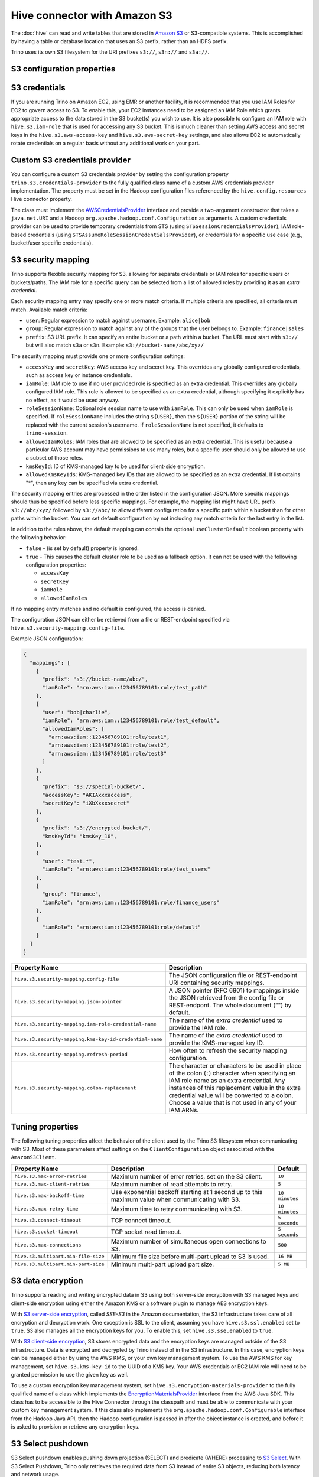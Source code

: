 =============================
Hive connector with Amazon S3
=============================

The :doc:`hive` can read and write tables that are stored in
`Amazon S3  <https://aws.amazon.com/s3/>`_ or S3-compatible systems.
This is accomplished by having a table or database location that
uses an S3 prefix, rather than an HDFS prefix.

Trino uses its own S3 filesystem for the URI prefixes
``s3://``, ``s3n://`` and  ``s3a://``.

S3 configuration properties
---------------------------

============================================ =================================================================
Property Name                                Description
============================================ =================================================================
``hive.s3.aws-access-key``                   Default AWS access key to use.

``hive.s3.aws-secret-key``                   Default AWS secret key to use.

``hive.s3.iam-role``                         IAM role to assume.

``hive.s3.external-id``                      External ID for the IAM role trust policy.

``hive.s3.endpoint``                         The S3 storage endpoint server. This can be used to
                                             connect to an S3-compatible storage system instead
                                             of AWS. When using v4 signatures, it is recommended to
                                             set this to the AWS region-specific endpoint
                                             (e.g., ``http[s]://s3.<AWS-region>.amazonaws.com``).

``hive.s3.storage-class``                    The S3 storage class to use when writing the data. Currently only
                                             ``STANDARD`` and ``INTELLIGENT_TIERING`` storage classes are supported.
                                             Default storage class is ``STANDARD``

``hive.s3.signer-type``                      Specify a different signer type for S3-compatible storage.
                                             Example: ``S3SignerType`` for v2 signer type

``hive.s3.signer-class``                     Specify a different signer class for S3-compatible storage.

``hive.s3.path-style-access``                Use path-style access for all requests to the S3-compatible storage.
                                             This is for S3-compatible storage that doesn't support virtual-hosted-style access,
                                             defaults to ``false``.

``hive.s3.staging-directory``                Local staging directory for data written to S3.
                                             This defaults to the Java temporary directory specified
                                             by the JVM system property ``java.io.tmpdir``.

``hive.s3.pin-client-to-current-region``     Pin S3 requests to the same region as the EC2
                                             instance where Trino is running,
                                             defaults to ``false``.

``hive.s3.ssl.enabled``                      Use HTTPS to communicate with the S3 API, defaults to ``true``.

``hive.s3.sse.enabled``                      Use S3 server-side encryption, defaults to ``false``.

``hive.s3.sse.type``                         The type of key management for S3 server-side encryption.
                                             Use ``S3`` for S3 managed or ``KMS`` for KMS-managed keys,
                                             defaults to ``S3``.

``hive.s3.sse.kms-key-id``                   The KMS Key ID to use for S3 server-side encryption with
                                             KMS-managed keys. If not set, the default key is used.

``hive.s3.kms-key-id``                       If set, use S3 client-side encryption and use the AWS
                                             KMS to store encryption keys and use the value of
                                             this property as the KMS Key ID for newly created
                                             objects.

``hive.s3.encryption-materials-provider``    If set, use S3 client-side encryption and use the
                                             value of this property as the fully qualified name of
                                             a Java class which implements the AWS SDK's
                                             ``EncryptionMaterialsProvider`` interface.   If the
                                             class also implements ``Configurable`` from the Hadoop
                                             API, the Hadoop configuration will be passed in after
                                             the object has been created.

``hive.s3.upload-acl-type``                  Canned ACL to use while uploading files to S3, defaults
                                             to ``PRIVATE``. If the files are to be uploaded to an S3
                                             bucket owned by a different AWS user, the canned ACL has to be
                                             set to one of the following: ``AUTHENTICATED_READ``,
                                             ``AWS_EXEC_READ``, ``BUCKET_OWNER_FULL_CONTROL``, ``BUCKET_OWNER_READ``,
                                             ``LOG_DELIVERY_WRITE``, ``PUBLIC_READ``, ``PUBLIC_READ_WRITE``.
                                             Refer to the `AWS canned ACL <https://docs.aws.amazon.com/emr/latest/ManagementGuide/emr-s3-acls.html>`_
                                             guide to understand each option's definition.

``hive.s3.skip-glacier-objects``             Ignore Glacier objects rather than failing the query. This
                                             skips data that may be expected to be part of the table
                                             or partition. Defaults to ``false``.

``hive.s3.streaming.enabled``                Use S3 multipart upload API to upload file in streaming way,
                                             without staging file to be created in the local file system.

``hive.s3.streaming.part-size``              The part size for S3 streaming upload. Defaults to ``16MB``.

``hive.s3.proxy.host``                       Proxy host to use if connecting through a proxy

``hive.s3.proxy.port``                       Proxy port to use if connecting through a proxy

``hive.s3.proxy.protocol``                   Proxy protocol. HTTP or HTTPS , defaults to ``HTTPS``.

``hive.s3.proxy.non-proxy-hosts``            Hosts list to access without going through the proxy.

``hive.s3.proxy.username``                   Proxy user name to use if connecting through a proxy

``hive.s3.proxy.password``                   Proxy password name to use if connecting through a proxy

``hive.s3.proxy.preemptive-basic-auth``      Whether to attempt to authenticate preemptively against proxy
                                             when using base authorization, defaults to ``false``.

``hive.s3.http-headers.user-identity.enabled`` Enable the option to add user identity to http headers, defaults to ``false``.

============================================ =================================================================

.. _hive-s3-credentials:

S3 credentials
--------------

If you are running Trino on Amazon EC2, using EMR or another facility,
it is recommended that you use IAM Roles for EC2 to govern access to S3.
To enable this, your EC2 instances need to be assigned an IAM Role which
grants appropriate access to the data stored in the S3 bucket(s) you wish
to use. It is also possible to configure an IAM role with ``hive.s3.iam-role``
that is used for accessing any S3 bucket. This is much cleaner than
setting AWS access and secret keys in the ``hive.s3.aws-access-key``
and ``hive.s3.aws-secret-key`` settings, and also allows EC2 to automatically
rotate credentials on a regular basis without any additional work on your part.

Custom S3 credentials provider
------------------------------

You can configure a custom S3 credentials provider by setting the configuration
property ``trino.s3.credentials-provider`` to the fully qualified class name of
a custom AWS credentials provider implementation. The property must be set in
the Hadoop configuration files referenced by the ``hive.config.resources`` Hive
connector property.

The class must implement the
`AWSCredentialsProvider <http://docs.aws.amazon.com/AWSJavaSDK/latest/javadoc/com/amazonaws/auth/AWSCredentialsProvider.html>`_
interface and provide a two-argument constructor that takes a
``java.net.URI`` and a Hadoop ``org.apache.hadoop.conf.Configuration``
as arguments. A custom credentials provider can be used to provide
temporary credentials from STS (using ``STSSessionCredentialsProvider``),
IAM role-based credentials (using ``STSAssumeRoleSessionCredentialsProvider``),
or credentials for a specific use case (e.g., bucket/user specific credentials).


.. _hive-s3-security-mapping:

S3 security mapping
-------------------

Trino supports flexible security mapping for S3, allowing for separate
credentials or IAM roles for specific users or buckets/paths. The IAM role
for a specific query can be selected from a list of allowed roles by providing
it as an *extra credential*.

Each security mapping entry may specify one or more match criteria. If multiple
criteria are specified, all criteria must match. Available match criteria:

* ``user``: Regular expression to match against username. Example: ``alice|bob``

* ``group``: Regular expression to match against any of the groups that the user
  belongs to. Example: ``finance|sales``

* ``prefix``: S3 URL prefix. It can specify an entire bucket or a path within a
  bucket. The URL must start with ``s3://`` but will also match ``s3a`` or ``s3n``.
  Example: ``s3://bucket-name/abc/xyz/``

The security mapping must provide one or more configuration settings:

* ``accessKey`` and ``secretKey``: AWS access key and secret key. This overrides
  any globally configured credentials, such as access key or instance credentials.

* ``iamRole``: IAM role to use if no user provided role is specified as an
  extra credential. This overrides any globally configured IAM role. This role
  is allowed to be specified as an extra credential, although specifying it
  explicitly has no effect, as it would be used anyway.

* ``roleSessionName``: Optional role session name to use with ``iamRole``. This can only
  be used when ``iamRole`` is specified. If ``roleSessionName`` includes the string
  ``${USER}``, then the ``${USER}`` portion of the string will be replaced with the
  current session's username. If ``roleSessionName`` is not specified, it defaults
  to ``trino-session``.

* ``allowedIamRoles``: IAM roles that are allowed to be specified as an extra
  credential. This is useful because a particular AWS account may have permissions
  to use many roles, but a specific user should only be allowed to use a subset
  of those roles.

* ``kmsKeyId``: ID of KMS-managed key to be used for client-side encryption.

* ``allowedKmsKeyIds``: KMS-managed key IDs that are allowed to be specified as an extra
  credential. If list cotains "*", then any key can be specified via extra credential.

The security mapping entries are processed in the order listed in the configuration
JSON. More specific mappings should thus be specified before less specific mappings.
For example, the mapping list might have URL prefix ``s3://abc/xyz/`` followed by
``s3://abc/`` to allow different configuration for a specific path within a bucket
than for other paths within the bucket. You can set default configuration by not
including any match criteria for the last entry in the list.

In addition to the rules above, the default mapping can contain the optional
``useClusterDefault`` boolean property with the following behavior:

- ``false`` - (is set by default) property is ignored.
- ``true`` - This causes the default cluster role to be used as a fallback option.
  It can not be used with the following configuration properties:

  - ``accessKey``
  - ``secretKey``
  - ``iamRole``
  - ``allowedIamRoles``

If no mapping entry matches and no default is configured, the access is denied.

The configuration JSON can either be retrieved from a file or REST-endpoint specified via
``hive.s3.security-mapping.config-file``.

Example JSON configuration:

.. code-block:: json

    {
      "mappings": [
        {
          "prefix": "s3://bucket-name/abc/",
          "iamRole": "arn:aws:iam::123456789101:role/test_path"
        },
        {
          "user": "bob|charlie",
          "iamRole": "arn:aws:iam::123456789101:role/test_default",
          "allowedIamRoles": [
            "arn:aws:iam::123456789101:role/test1",
            "arn:aws:iam::123456789101:role/test2",
            "arn:aws:iam::123456789101:role/test3"
          ]
        },
        {
          "prefix": "s3://special-bucket/",
          "accessKey": "AKIAxxxaccess",
          "secretKey": "iXbXxxxsecret"
        },
        {
          "prefix": "s3://encrypted-bucket/",
          "kmsKeyId": "kmsKey_10",
        },
        {
          "user": "test.*",
          "iamRole": "arn:aws:iam::123456789101:role/test_users"
        },
        {
          "group": "finance",
          "iamRole": "arn:aws:iam::123456789101:role/finance_users"
        },
        {
          "iamRole": "arn:aws:iam::123456789101:role/default"
        }
      ]
    }

======================================================= =================================================================
Property Name                                           Description
======================================================= =================================================================
``hive.s3.security-mapping.config-file``                The JSON configuration file or REST-endpoint URI containing
                                                        security mappings.
``hive.s3.security-mapping.json-pointer``               A JSON pointer (RFC 6901) to mappings inside the JSON retrieved from
                                                        the config file or REST-endpont. The whole document ("") by default.

``hive.s3.security-mapping.iam-role-credential-name``   The name of the *extra credential* used to provide the IAM role.

``hive.s3.security-mapping.kms-key-id-credential-name`` The name of the *extra credential* used to provide the
                                                        KMS-managed key ID.

``hive.s3.security-mapping.refresh-period``             How often to refresh the security mapping configuration.

``hive.s3.security-mapping.colon-replacement``          The character or characters to be used in place of the colon
                                                        (``:``) character when specifying an IAM role name as an
                                                        extra credential. Any instances of this replacement value in the
                                                        extra credential value will be converted to a colon. Choose a
                                                        value that is not used in any of your IAM ARNs.
======================================================= =================================================================

Tuning properties
-----------------

The following tuning properties affect the behavior of the client
used by the Trino S3 filesystem when communicating with S3.
Most of these parameters affect settings on the ``ClientConfiguration``
object associated with the ``AmazonS3Client``.

===================================== =========================================================== ===============
Property Name                         Description                                                 Default
===================================== =========================================================== ===============
``hive.s3.max-error-retries``         Maximum number of error retries, set on the S3 client.      ``10``

``hive.s3.max-client-retries``        Maximum number of read attempts to retry.                   ``5``

``hive.s3.max-backoff-time``          Use exponential backoff starting at 1 second up to          ``10 minutes``
                                      this maximum value when communicating with S3.

``hive.s3.max-retry-time``            Maximum time to retry communicating with S3.                ``10 minutes``

``hive.s3.connect-timeout``           TCP connect timeout.                                        ``5 seconds``

``hive.s3.socket-timeout``            TCP socket read timeout.                                    ``5 seconds``

``hive.s3.max-connections``           Maximum number of simultaneous open connections to S3.      ``500``

``hive.s3.multipart.min-file-size``   Minimum file size before multi-part upload to S3 is used.   ``16 MB``

``hive.s3.multipart.min-part-size``   Minimum multi-part upload part size.                        ``5 MB``
===================================== =========================================================== ===============

S3 data encryption
------------------


Trino supports reading and writing encrypted data in S3 using both
server-side encryption with S3 managed keys and client-side encryption using
either the Amazon KMS or a software plugin to manage AES encryption keys.

With `S3 server-side encryption <http://docs.aws.amazon.com/AmazonS3/latest/dev/serv-side-encryption.html>`_,
called *SSE-S3* in the Amazon documentation, the S3 infrastructure takes care of all encryption and decryption
work. One exception is SSL to the client, assuming you have ``hive.s3.ssl.enabled`` set to ``true``.
S3 also manages all the encryption keys for you. To enable this, set ``hive.s3.sse.enabled`` to ``true``.

With `S3 client-side encryption <http://docs.aws.amazon.com/AmazonS3/latest/dev/UsingClientSideEncryption.html>`_,
S3 stores encrypted data and the encryption keys are managed outside of the S3 infrastructure. Data is encrypted
and decrypted by Trino instead of in the S3 infrastructure. In this case, encryption keys can be managed
either by using the AWS KMS, or your own key management system. To use the AWS KMS for key management, set
``hive.s3.kms-key-id`` to the UUID of a KMS key. Your AWS credentials or EC2 IAM role will need to be
granted permission to use the given key as well.

To use a custom encryption key management system, set ``hive.s3.encryption-materials-provider`` to the
fully qualified name of a class which implements the
`EncryptionMaterialsProvider <http://docs.aws.amazon.com/AWSJavaSDK/latest/javadoc/com/amazonaws/services/s3/model/EncryptionMaterialsProvider.html>`_
interface from the AWS Java SDK. This class has to be accessible to the Hive Connector through the
classpath and must be able to communicate with your custom key management system. If this class also implements
the ``org.apache.hadoop.conf.Configurable`` interface from the Hadoop Java API, then the Hadoop configuration
is passed in after the object instance is created, and before it is asked to provision or retrieve any
encryption keys.

.. _s3selectpushdown:

S3 Select pushdown
------------------

S3 Select pushdown enables pushing down projection (SELECT) and predicate (WHERE)
processing to `S3 Select <https://docs.aws.amazon.com/AmazonS3/latest/API/RESTObjectSELECTContent.html>`_.
With S3 Select Pushdown, Trino only retrieves the required data from S3 instead
of entire S3 objects, reducing both latency and network usage.

Is S3 Select a good fit for my workload?
^^^^^^^^^^^^^^^^^^^^^^^^^^^^^^^^^^^^^^^^

Performance of S3 Select pushdown depends on the amount of data filtered by the
query. Filtering a large number of rows should result in better performance. If
the query doesn't filter any data, then pushdown may not add any additional value
and the user is charged for S3 Select requests. Thus, we recommend that you
benchmark your workloads with and without S3 Select to see if using it may be
suitable for your workload. By default, S3 Select Pushdown is disabled and you
should enable it in production after proper benchmarking and cost analysis. For
more information on S3 Select request cost, please see
`Amazon S3 Cloud Storage Pricing <https://aws.amazon.com/s3/pricing/>`_.

Use the following guidelines to determine if S3 Select is a good fit for your
workload:

* Your query filters out more than half of the original data set.
* Your query filter predicates use columns that have a data type supported by
  Trino and S3 Select.
  The ``TIMESTAMP``, ``REAL``, and ``DOUBLE`` data types are not supported by S3
  Select Pushdown. We recommend using the decimal data type for numerical data.
  For more information about supported data types for S3 Select, see the
  `Data Types documentation <https://docs.aws.amazon.com/AmazonS3/latest/dev/s3-glacier-select-sql-reference-data-types.html>`_.
* Your network connection between Amazon S3 and the Amazon EMR cluster has good
  transfer speed and available bandwidth. Amazon S3 Select does not compress
  HTTP responses, so the response size may increase for compressed input files.

Considerations and limitations
^^^^^^^^^^^^^^^^^^^^^^^^^^^^^^

* Only objects stored in CSV format are supported. Objects can be uncompressed,
  or optionally compressed with gzip or bzip2.
* The "AllowQuotedRecordDelimiters" property is not supported. If this property
  is specified, the query fails.
* Amazon S3 server-side encryption with customer-provided encryption keys
  (SSE-C) and client-side encryption are not supported.
* S3 Select Pushdown is not a substitute for using columnar or compressed file
  formats such as ORC and Parquet.

Enabling S3 Select pushdown
^^^^^^^^^^^^^^^^^^^^^^^^^^^

You can enable S3 Select Pushdown using the ``s3_select_pushdown_enabled``
Hive session property, or using the ``hive.s3select-pushdown.enabled``
configuration property. The session property overrides the config
property, allowing you enable or disable on a per-query basis.

Understanding and tuning the maximum connections
^^^^^^^^^^^^^^^^^^^^^^^^^^^^^^^^^^^^^^^^^^^^^^^^

Trino can use its native S3 file system or EMRFS. When using the native FS, the
maximum connections is configured via the ``hive.s3.max-connections``
configuration property. When using EMRFS, the maximum connections is configured
via the ``fs.s3.maxConnections`` Hadoop configuration property.

S3 Select Pushdown bypasses the file systems, when accessing Amazon S3 for
predicate operations. In this case, the value of
``hive.s3select-pushdown.max-connections`` determines the maximum number of
client connections allowed for those operations from worker nodes.

If your workload experiences the error *Timeout waiting for connection from
pool*, increase the value of both ``hive.s3select-pushdown.max-connections`` and
the maximum connections configuration for the file system you are using.
